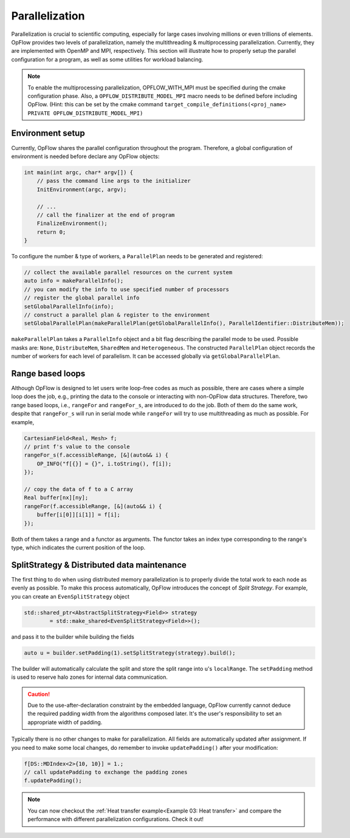 Parallelization
+++++++++++++++

Parallelization is crucial to scientific computing, especially for large cases involving
millions or even trillions of elements. OpFlow provides two levels of parallelization,
namely the multithreading & multiprocessing parallelization. Currently, they are implemented
with OpenMP and MPI, respectively. This section will illustrate how to properly setup
the parallel configuration for a program, as well as some utilities for workload
balancing.

.. note::
    To enable the multiprocessing parallelization, OPFLOW_WITH_MPI must be specified
    during the cmake configuration phase. Also, a ``OPFLOW_DISTRIBUTE_MODEL_MPI``
    macro needs to be defined before including OpFlow. (Hint: this can be set by the
    cmake command ``target_compile_definitions(<proj_name> PRIVATE OPFLOW_DISTRIBUTE_MODEL_MPI)``

Environment setup
-----------------

Currently, OpFlow shares the parallel configuration throughout the program. Therefore,
a global configuration of environment is needed before declare any OpFlow objects:

.. code-block:: cpp

    int main(int argc, char* argv[]) {
        // pass the command line args to the initializer
        InitEnvironment(argc, argv);

        // ...
        // call the finalizer at the end of program
        FinalizeEnvironment();
        return 0;
    }

To configure the number & type of workers, a ``ParallelPlan`` needs to be generated and
registered:

.. code-block:: cpp

    // collect the available parallel resources on the current system
    auto info = makeParallelInfo();
    // you can modify the info to use specified number of processors
    // register the global parallel info
    setGlobalParallelInfo(info);
    // construct a parallel plan & register to the environment
    setGlobalParallelPlan(makeParallelPlan(getGlobalParallelInfo(), ParallelIdentifier::DistributeMem));

``makeParallelPlan`` takes a ``ParallelInfo`` object and a bit flag describing the parallel mode to be
used. Possible masks are: ``None``, ``DistributeMem``, ``SharedMem`` and ``Heterogeneous``. The
constructed ``ParallelPlan`` object records the number of workers for each level of parallelism.
It can be accessed globally via ``getGlobalParallelPlan``.

Range based loops
-----------------

Although OpFlow is designed to let users write loop-free codes as much as possible, there are cases
where a simple loop does the job, e.g., printing the data to the console or interacting with
non-OpFlow data structures. Therefore, two range based loops, i.e., ``rangeFor`` and ``rangeFor_s``,
are introduced to do the job. Both of them do the same work, despite that ``rangeFor_s`` will run
in serial mode while ``rangeFor`` will try to use multithreading as much as possible. For example,

.. code-block:: cpp

    CartesianField<Real, Mesh> f;
    // print f's value to the console
    rangeFor_s(f.accessibleRange, [&](auto&& i) {
        OP_INFO("f[{}] = {}", i.toString(), f[i]);
    });

    // copy the data of f to a C array
    Real buffer[nx][ny];
    rangeFor(f.accessibleRange, [&](auto&& i) {
        buffer[i[0]][i[1]] = f[i];
    });

Both of them takes a range and a functor as arguments. The functor takes an index type corresponding to
the range's type, which indicates the current position of the loop.

SplitStrategy & Distributed data maintenance
--------------------------------------------

The first thing to do when using distributed memory parallelization is to properly divide the total
work to each node as evenly as possible. To make this process automatically, OpFlow introduces the
concept of `Split Strategy`. For example, you can create an ``EvenSplitStrategy`` object

.. code-block:: cpp

    std::shared_ptr<AbstractSplitStrategy<Field>> strategy
            = std::make_shared<EvenSplitStrategy<Field>>();

and pass it to the builder while building the fields

.. code-block:: cpp

    auto u = builder.setPadding(1).setSplitStrategy(strategy).build();

The builder will automatically calculate the split and store the split range into ``u``'s ``localRange``.
The ``setPadding`` method is used to reserve halo zones for internal data communication.

.. caution::
    Due to the use-after-declaration constraint by the embedded language, OpFlow currently
    cannot deduce the required padding width from the algorithms composed later. It's the
    user's responsibility to set an appropriate width of padding.

Typically there is no other changes to make for parallelization. All fields are automatically
updated after assignment. If you need to make some local changes, do remember to invoke
``updatePadding()`` after your modification:

.. code-block:: cpp

    f[DS::MDIndex<2>{10, 10}] = 1.;
    // call updatePadding to exchange the padding zones
    f.updatePadding();

.. note::
    You can now checkout the :ref:`Heat transfer example<Example 03: Heat transfer>` and compare the
    performance with different parallelization configurations. Check it out!
